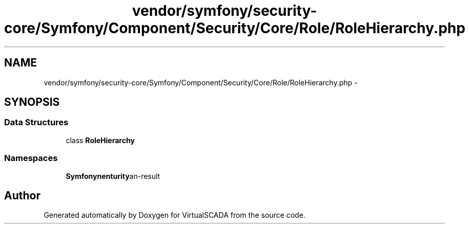 .TH "vendor/symfony/security-core/Symfony/Component/Security/Core/Role/RoleHierarchy.php" 3 "Tue Apr 14 2015" "Version 1.0" "VirtualSCADA" \" -*- nroff -*-
.ad l
.nh
.SH NAME
vendor/symfony/security-core/Symfony/Component/Security/Core/Role/RoleHierarchy.php \- 
.SH SYNOPSIS
.br
.PP
.SS "Data Structures"

.in +1c
.ti -1c
.RI "class \fBRoleHierarchy\fP"
.br
.in -1c
.SS "Namespaces"

.in +1c
.ti -1c
.RI " \fBSymfony\\Component\\Security\\Core\\Role\fP"
.br
.in -1c
.SH "Author"
.PP 
Generated automatically by Doxygen for VirtualSCADA from the source code\&.

